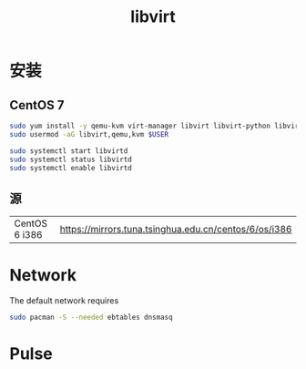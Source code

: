 #+TITLE: libvirt
#+WIKI: virtualization

* 安装

** CentOS 7
#+BEGIN_SRC bash
sudo yum install -y qemu-kvm virt-manager libvirt libvirt-python libvirt-client virt-install
sudo usermod -aG libvirt,qemu,kvm $USER 

sudo systemctl start libvirtd
sudo systemctl status libvirtd
sudo systemctl enable libvirtd
#+END_SRC

** 源

| CentOS 6 i386 | [[https://mirrors.tuna.tsinghua.edu.cn/centos/6/os/i386]] |

* Network

The default network requires

#+BEGIN_SRC bash
sudo pacman -S --needed ebtables dnsmasq
#+END_SRC

* Pulse
